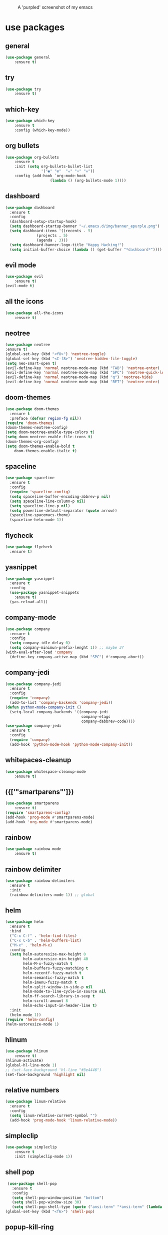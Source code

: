 #+CAPTION: A 'purpled' screenshot of my emacs
[[./img/screenshot.png]]


* use packages
** general
   #+BEGIN_SRC emacs-lisp
    (use-package general
        :ensure t)
   #+END_SRC
** try
   #+BEGIN_SRC emacs-lisp
    (use-package try
        :ensure t)
   #+END_SRC
** which-key
   #+BEGIN_SRC emacs-lisp
    (use-package which-key
        :ensure t
        :config (which-key-mode))
   #+END_SRC
** org bullets
   #+BEGIN_SRC emacs-lisp
    (use-package org-bullets
        :ensure t
        :init (setq org-bullets-bullet-list
                    '("◉" "☢"  "☣" "⚛" "☠"))
        :config (add-hook `org-mode-hook
                        (lambda () (org-bullets-mode 1))))
   #+END_SRC
** dashboard
   #+BEGIN_SRC emacs-lisp
     (use-package dashboard
       :ensure t
       :config
       (dashboard-setup-startup-hook)
       (setq dashboard-startup-banner "~/.emacs.d/img/banner_epurple.png")
       (setq dashboard-items '((recents . 5)
			       (projects . 5)
			       (agenda . 3)))
       (setq dashboard-banner-logo-title "Happy Hacking!")
       (setq initial-buffer-choice (lambda () (get-buffer "*dashboard*"))))
   #+END_SRC
** evil mode
   #+BEGIN_SRC emacs-lisp
    (use-package evil
        :ensure t)
    (evil-mode t)
   #+END_SRC
** all the icons
   #+BEGIN_SRC emacs-lisp
    (use-package all-the-icons
        :ensure t)
   #+END_SRC
** neotree
   #+BEGIN_SRC emacs-lisp
     (use-package neotree
	 :ensure t)
     (global-set-key (kbd "<f8>") 'neotree-toggle)
     (global-set-key (kbd "<C-f8>") 'neotree-hidden-file-toggle)
     (setq neo-smart-open t)
     (evil-define-key 'normal neotree-mode-map (kbd "TAB") 'neotree-enter)
     (evil-define-key 'normal neotree-mode-map (kbd "SPC") 'neotree-quick-look)
     (evil-define-key 'normal neotree-mode-map (kbd "q") 'neotree-hide)
     (evil-define-key 'normal neotree-mode-map (kbd "RET") 'neotree-enter)
   #+END_SRC
** doom-themes
   #+BEGIN_SRC emacs-lisp
     (use-package doom-themes
       :ensure t
       :preface (defvar region-fg nil))
     (require 'doom-themes)
     (doom-themes-neotree-config)
     (setq doom-neotree-enable-type-colors t)
     (setq doom-neotree-enable-file-icons t)
     (doom-themes-org-config)
     (setq doom-themes-enable-bold t
	     doom-themes-enable-italic t)
   #+END_SRC
** spaceline
   #+BEGIN_SRC emacs-lisp
     (use-package spaceline
       :ensure t
       :config
       (require 'spaceline-config)
       (setq spaceline-buffer-encoding-abbrev-p nil)
       (setq spaceline-line-column-p nil)
       (setq spaceline-line-p nil)
       (setq powerline-default-separator (quote arrow))
       (spaceline-spacemacs-theme)
       (spaceline-helm-mode 1))
   #+END_SRC
** flycheck
   #+BEGIN_SRC emacs-lisp
     (use-package flycheck
       :ensure t)
   #+END_SRC
** yasnippet
   #+BEGIN_SRC emacs-lisp
     (use-package yasnippet
       :ensure t
       :config
       (use-package yasnippet-snippets
         :ensure t)
       (yas-reload-all))
   #+END_SRC
** company-mode
   #+BEGIN_SRC emacs-lisp
     (use-package company
       :ensure t
       :config
       (setq company-idle-delay 0)
       (setq company-minimun-prefix-lenght 1)) ;; maybe 3?
     (with-eval-after-load 'company
       (define-key company-active-map (kbd "SPC") #'company-abort))
   #+END_SRC
** company-jedi
   #+BEGIN_SRC emacs-lisp
     (use-package company-jedi
       :ensure t
       :config
       (require 'company)
       (add-to-list 'company-backends 'company-jedi))
     (defun python-mode-company-init ()
       (setq-local company-backends '((company-jedi
                                       company-etags
                                       company-dabbrev-code))))
     (use-package company-jedi
       :ensure t
       :config
       (require 'company)
       (add-hook 'python-mode-hook 'python-mode-company-init))
   #+END_SRC
** whitepaces-cleanup
   #+BEGIN_SRC emacs-lisp
    (use-package whitespace-cleanup-mode
        :ensure t)
   #+END_SRC
** ({['"smartparens"']})
   #+BEGIN_SRC emacs-lisp
     (use-package smartparens
         :ensure t)
     (require 'smartparens-config)
     (add-hook 'prog-mode #'smartparens-mode)
     (add-hook 'org-mode #'smartparens-mode)
   #+END_SRC
** rainbow
   #+BEGIN_SRC emacs-lisp
    (use-package rainbow-mode
        :ensure t)
   #+END_SRC
** rainbow delimiter
   #+BEGIN_SRC emacs-lisp
     (use-package rainbow-delimiters
       :ensure t
       :init
       (rainbow-delimiters-mode 1)) ;; global
   #+END_SRC
** helm
   #+BEGIN_SRC emacs-lisp
     (use-package helm
       :ensure t
       :bind
       ("C-x C-f" . 'helm-find-files)
       ("C-x C-b" . 'helm-buffers-list)
       ("M-x" . 'helm-M-x)
       :config
       (setq helm-autoresize-max-height 0
             helm-autoresize-min-height 40
             helm-M-x-fuzzy-match t
             helm-buffers-fuzzy-matching t
             helm-recentf-fuzzy-match t
             helm-semantic-fuzzy-match t
             helm-imenu-fuzzy-match t
             helm-split-window-in-side-p nil
             helm-mode-to-line-cycle-in-source nil
             helm-ff-search-library-in-sexp t
             helm-scroll-amount 8
             helm-echo-input-in-header-line t)
       :init
       (helm-mode 1))
     (require 'helm-config)
     (helm-autoresize-mode 1)
   #+END_SRC
** hlinum
   #+BEGIN_SRC emacs-lisp
    (use-package hlinum
        :ensure t)
    (hlinum-activate)
    (global-hl-line-mode 1)
    ;; (set-face-background 'hl-line "#3e4446")
    (set-face-background 'highlight nil)
   #+END_SRC
** relative numbers
   #+BEGIN_SRC emacs-lisp
     (use-package linum-relative
       :ensure t
       :config
       (setq linum-relative-current-symbol "")
       (add-hook 'prog-mode-hook 'linum-relative-mode))
   #+END_SRC
** simpleclip
   #+BEGIN_SRC emacs-lisp
    (use-package simpleclip
        :ensure t
        :init (simpleclip-mode 1))
   #+END_SRC

** shell pop
   #+BEGIN_SRC emacs-lisp
     (use-package shell-pop
       :ensure t
       :config
       (setq shell-pop-window-position "bottom")
       (setq shell-pop-window-size 30)
       (setq shell-pop-shell-type (quote ("ansi-term" "*ansi-term" (lambda nil (ansi-term shell-pop-term-shell))))))
    (global-set-key (kbd "<f6>") 'shell-pop)
   #+END_SRC
** popup-kill-ring
   #+BEGIN_SRC emacs-lisp
     (use-package popup-kill-ring
       :ensure t
       :bind ("M-y" . popup-kill-ring))
   #+END_SRC
** async
   #+BEGIN_SRC emacs-lisp
    (use-package async
        :ensure t
        :init (dired-async-mode 1))
   #+END_SRC
** swiper
    #+BEGIN_SRC emacs-lisp
      (use-package swiper
        :ensure t
        :bind ("C-s" . 'swiper))
    #+END_SRC
** slime
   #+BEGIN_SRC emacs-lisp
     (use-package slime
       :ensure t
       :config
       (setq inferior-lisp-program "/usr/bin/sbcl")
       (setq slime-contribs '(slime-fancy)))
   #+END_SRC
** slime-company
   #+BEGIN_SRC emacs-lisp
     (use-package slime-company
       :ensure t
       :init
       (require 'company)
       (slime-setup '(slime-fancy slime-company)))
   #+END_SRC
** projectile
   #+BEGIN_SRC emacs-lisp
     (use-package projectile
       :ensure t)
   #+END_SRC
** solaire
   Change background color of windows
   #+BEGIN_SRC emacs-lisp
     (use-package solaire-mode
	 :ensure t)
     (add-hook 'after-change-major-mode-hook #'turn-on-solaire-mode)
     (add-hook 'minibuffer-setup-hook #'solaire-mode-in-minibuffer)
     (setq solaire-mode-remap-modeline nil)
     (solaire-mode t)
     (solaire-mode-swap-bg)
   #+END_SRC
** diminish
   #+BEGIN_SRC emacs-lisp
     (use-package diminish
       :ensure t)
   #+END_SRC
* theme
  #+BEGIN_SRC emacs-lisp
    (load-theme 'doom-dracula
		:no-confirm)
  #+END_SRC
* basic configurations
** frame name
   #+BEGIN_SRC emacs-lisp
    (setq frame-title-format " CONSOLI")
   #+END_SRC
** no freaking GUI stuff
   #+BEGIN_SRC emacs-lisp
    ;; no toolbar
    (tool-bar-mode -1)

    ;; no menubar
    (menu-bar-mode -1)

    ;; no scroll bar
    (scroll-bar-mode -1)
   #+END_SRC
** yes or no
   #+BEGIN_SRC emacs-lisp
    (fset 'yes-or-no-p 'y-or-n-p)
   #+END_SRC
** welcome message
    #+BEGIN_SRC emacs-lisp
    (setq inhibit-startup-message t)
   #+END_SRC
** scratch message
   #+BEGIN_SRC emacs-lisp
     (setq initial-scratch-message nil)
     (message " WELCOME TO EMACS!")
   #+END_SRC
** save last cursor place
   #+BEGIN_SRC emacs-lisp
    (save-place-mode 1)
   #+END_SRC
** line numbers everywhere
   #+BEGIN_SRC emacs-lisp
    (global-linum-mode 1)
   #+END_SRC
** Fill column
   #+BEGIN_SRC emacs-lisp
    (setq default-fill-column 80)
   #+END_SRC
** easy move around splits with S-ARROWS
   #+BEGIN_SRC emacs-lisp
    (windmove-default-keybindings)
   #+END_SRC
** ansi term
   #+BEGIN_SRC emacs-lisp
     (defvar my-term-shell "/bin/zsh")
     (defadvice ansi-term (before force-zsh)
       (interactive (list my-term-shell)))
     (ad-activate 'ansi-term)
     ;; (global-set-key (kbd "<f6>") 'ansi-term) ;; I use shell-pop now
   #+END_SRC
** pretty simbols
   #+BEGIN_SRC emacs-lisp
     (when window-system
       (global-prettify-symbols-mode t))
   #+END_SRC
** scroll concervatively
   #+BEGIN_SRC emacs-lisp
     (setq scroll-concervatively 100)
   #+END_SRC
** no backup or auto-save
   #+BEGIN_SRC emacs-lisp
     (setq make-backup-file nil)
     (setq auto-save-default nil)
   #+END_SRC
** clock
   #+BEGIN_SRC emacs-lisp
    (setq display-time-24hr-format t)
    (setq display-time-format "%H:%M")
    (display-time-mode 1)
   #+END_SRC
** subwords
   #+BEGIN_SRC emacs-lisp
     (global-subword-mode 1)
   #+END_SRC
** show parens
   #+BEGIN_SRC emacs-lisp
     (show-paren-mode 1)
   #+END_SRC
** maximum entries on the kill ring
   #+BEGIN_SRC emacs-lisp
     (setq kill-ring-max 100)
   #+END_SRC
* my functions
** consoli/edit-init
   #+BEGIN_SRC emacs-lisp
     (defun consoli/edit-init ()
         "Easy open init.el file."
         (interactive)
         (find-file "~/.emacs.d/config.org")
         (message "Welcome back to configuration file!"))
     (global-set-key (kbd "<S-f1>") 'consoli/edit-init)
   #+END_SRC
** consoli/kill-whitespaces
   #+BEGIN_SRC emacs-lisp
    (defun consoli/kill-whitespaces ()
        (interactive)
        (whitespace-cleanup)
        (message "Whitespaces killed!"))

    (global-set-key (kbd "<f9>") 'consoli/kill-whitespaces)
   #+END_SRC
** consoli/indent-context
   #+BEGIN_SRC emacs-lisp
    (defun consoli/indent-context ()
        (interactive)
        (save-excursion
        (beginning-of-defun)
        (set-mark-command nil)
        (end-of-defun)
        (indent-region (region-beginning) (region-end)))
        (message "Indented!"))

    (global-set-key (kbd "<f7>") 'consoli/indent-context)
   #+END_SRC
** consoli/indent-buffer
   #+BEGIN_SRC emacs-lisp
    (defun consoli/indent-buffer ()
        (interactive)
        (indent-region (point-min) (point-max))
        (message "Buffer indented!"))

    (global-set-key (kbd "<C-f7>") 'consoli/indent-buffer)
   #+END_SRC
** consoli/kill-current-buffer
   #+BEGIN_SRC emacs-lisp
    (defun consoli/kill-current-buffer ()
        (interactive)
        (kill-buffer (current-buffer)))
    (global-set-key (kbd "C-x k") 'consoli/kill-current-buffer)
   #+END_SRC
** consoli/reload-config
   #+BEGIN_SRC emacs-lisp
     (defun consoli/reload-config ()
       (interactive)
       (message "Reloading configurations...")
       (org-babel-load-file (expand-file-name "~/.emacs.d/config.org")))
     (global-set-key (kbd "C-c r") 'consoli/reload-config)
   #+END_SRC
* useful key-bindings
** show whitespaces
  #+BEGIN_SRC emacs-lisp
    (global-set-key (kbd "<f10>") 'whitespace-mode)
  #+END_SRC
** linum mode toggle
   #+BEGIN_SRC emacs-lisp
    (global-set-key (kbd "<f12>") 'linum-mode)
   #+END_SRC
** ibuffer
   #+BEGIN_SRC emacs-lisp
     (global-set-key (kbd "C-x b") 'ibuffer)
   #+END_SRC
* python
** yasnippet
   #+BEGIN_SRC emacs-lisp
     (add-hook 'python-mode-hook 'yas-minor-mode)
   #+END_SRC
** flycheck
   #+BEGIN_SRC emacs-lisp
     (add-hook 'python-mode-hook 'flycheck-mode)
   #+END_SRC
** company
   #+BEGIN_SRC emacs-lisp
     (with-eval-after-load 'company
       (add-hook 'python-mode-hook 'company-mode))
     ;; take a look at `use-package/company-jedi' for more"
   #+END_SRC
** ipython
   #+BEGIN_SRC emacs-lisp
     (setq python-shell-interpreter "ipython")
   #+END_SRC
* emacs-lisp
** eldoc
  #+BEGIN_SRC emacs-lisp
    (add-hook 'emacs-lisp-mode-hook 'eldoc-mode)
  #+END_SRC
** yasnippet
   #+BEGIN_SRC emacs-lisp
     (add-hook 'emacs-lisp-mode-hook 'yas-minor-mode)
   #+END_SRC
** company
   #+BEGIN_SRC emacs-lisp
     (add-hook 'emacs-lisp-mode-hook 'company-mode)
     ;; take a look at `use-package/smile' and `use-package/slime-company' for more
   #+END_SRC
* org-config
** commom settings
   #+BEGIN_SRC emacs-lisp
     (setq org-src-fontfy-natively t)
     (setq org-src-tab-acts-natively t)
     (setq org-export-with-smart-quotes t)
     ;;(add-hook 'org-mode-hook 'org-indent-mode)
   #+END_SRC
** line wrapping
   #+BEGIN_SRC emacs-lisp
          (add-hook 'org-mode-hook
                    '(lambda ()
                       (visual-line-mode 1)))
   #+END_SRC
** emacs-lisp template
   #+BEGIN_SRC emacs-lisp
     (add-to-list 'org-structure-template-alist
                  '("el" "#+BEGIN_SRC emacs-lisp\n?\n#+END_SRC"))
   #+END_SRC
* daminish configurations
  It need to be the last thing on config file
#+BEGIN_SRC emacs-lisp
  (diminish 'which-key-mode)
  (diminish 'linum-relative-mode)
  (diminish 'subword-mode)
  (diminish 'rainbow-delimiters-mode)
  (diminish 'rainbow-mode)
  (diminish 'helm-mode)
  (diminish 'undo-tree-mode)
  (diminish 'visual-line-mode)
  (diminish 'org-indent-mode)
  (diminish 'whitespace-mode)
  (diminish 'eldoc-mode)
  (diminish 'yas-minor-mode)
  (diminish 'company-mode)
  (diminish 'page-break-lines-mode)
#+END_SRC
